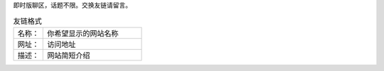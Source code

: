 .. title: 留言板
.. slug: liu-yan-ban
.. date: 2017-10-21 22:10:31 UTC+08:00
.. template: itwitter.tmpl

.. class:: ui positive message

   即时版聊区，话题不限。交换友链请留言。

.. csv-table:: 友链格式
   :class: ui basic violet pointing label
   :widths: 6, 20

   "名称：", "你希望显示的网站名称"
   "网址：", "访问地址"
   "描述：", "网站简短介绍"
